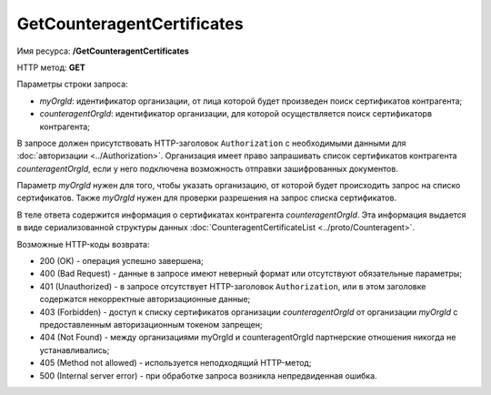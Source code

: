 GetCounteragentCertificates
===========================

Имя ресурса: **/GetCounteragentCertificates**

HTTP метод: **GET**

Параметры строки запроса:

-  *myOrgId*: идентификатор организации, от лица которой будет произведен поиск сертификатов контрагента;

-  *counteragentOrgId*: идентификатор организации, для которой осуществляется поиск сертификаторв контрагента;

В запросе должен присутствовать HTTP-заголовок ``Authorization`` с необходимыми данными для :doc:`авторизации <../Authorization>`. Организация имеет право запрашивать список сертификатов контрагента *counteragentOrgId*, если у него подключена возможность отправки зашифрованных документов.

Параметр *myOrgId* нужен для того, чтобы указать организацию, от которой будет происходить запрос на списко сертификатов. Также *myOrgId* нужен для проверки разрешения на запрос списка сертификатов.

В теле ответа содержится информация о сертификатах контрагента *counteragentOrgId*. Эта информация выдается в виде сериализованной структуры данных :doc:`CounteragentCertificateList <../proto/Counteragent>`.

Возможные HTTP-коды возврата:

-  200 (OK) - операция успешно завершена;

-  400 (Bad Request) - данные в запросе имеют неверный формат или отсутствуют обязательные параметры;

-  401 (Unauthorized) - в запросе отсутствует HTTP-заголовок ``Authorization``, или в этом заголовке содержатся некорректные авторизационные данные;

-  403 (Forbidden) - доступ к списку сертификатов организации *counteragentOrgId* от организации *myOrgId* с предоставленным авторизационным токеном запрещен;

-  404 (Not Found) - между организациями myOrgId и counteragentOrgId партнерские отношения никогда не устанавливались;

-  405 (Method not allowed) - используется неподходящий HTTP-метод;

-  500 (Internal server error) - при обработке запроса возникла непредвиденная ошибка.
